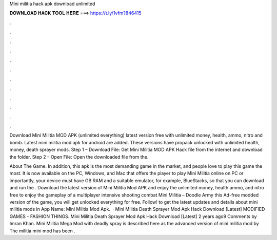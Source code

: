 Mini militia hack apk download unlimited



𝐃𝐎𝐖𝐍𝐋𝐎𝐀𝐃 𝐇𝐀𝐂𝐊 𝐓𝐎𝐎𝐋 𝐇𝐄𝐑𝐄 ===> https://t.ly/1vfm?846415



.



.



.



.



.



.



.



.



.



.



.



.

Download Mini Militia MOD APK (unlimited everything) latest version free with unlimited money, health, ammo, nitro and bomb. Latest mini militia mod apk for android are added. These versions have propack unlocked with unlimited health, money, death sprayer mods. Step 1 – Download File: Get Mini Militia MOD APK Hack file from the internet and download the folder. Step 2 – Open File: Open the downloaded file from the.

About The Game. In addition, this apk is the most demanding game in the market, and people love to play this game the most. It is now available on the PC, Windows, and Mac that offers the player to play Mini Militia online on PC or  importantly, your device must have GB RAM and a suitable emulator, for example, BlueStacks, so that you can download and run the . Download the latest version of Mini Militia Mod APK and enjoy the unlimited money, health ammo, and nitro free to enjoy the gameplay of a multiplayer intensive shooting combat Mini Militia – Doodle Army  this Ad-free modded version of the game, you will get unlocked everything for free. Follow! to get the latest updates and details about mini militia mods in App Name: Mini Militia Mod Apk.  · Mini Militia Death Sprayer Mod Apk Hack Download [Latest] MODIFIED GAMES - FASHION THINGS. Mini Militia Death Sprayer Mod Apk Hack Download [Latest] 2 years ago9 Comments by Imran Khan. Mini Militia Mega Mod with deadly spray is described here as the advanced version of mini militia mod by  The militia mini mod has been .
